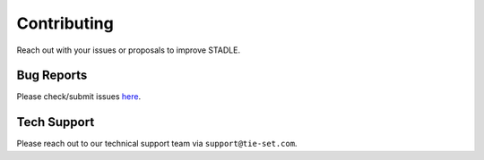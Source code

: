 Contributing
============

Reach out with your issues or proposals to improve STADLE.

Bug Reports
***********

Please check/submit issues `here`_.

.. _here: https://github.com/tie-set/stadle_dev/issues

Tech Support
************

Please reach out to our technical support team via ``support@tie-set.com``.
